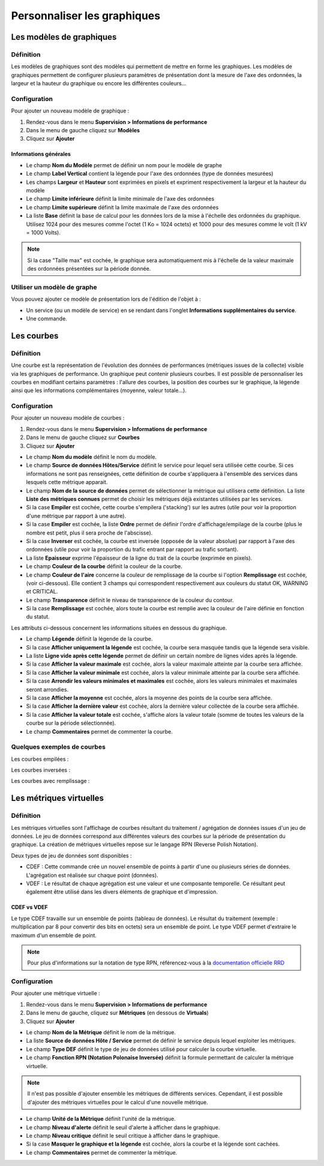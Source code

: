 ============================
Personnaliser les graphiques
============================

*************************
Les modèles de graphiques
*************************

Définition
==========

Les modèles de graphiques sont des modèles qui permettent de mettre en forme les graphiques.
Les modèles de graphiques permettent de configurer plusieurs paramètres de présentation dont la mesure de l'axe des ordonnées, la largeur et la hauteur du graphique ou encore les différentes couleurs...

Configuration
=============

Pour ajouter un nouveau modèle de graphique :

#. Rendez-vous dans le menu **Supervision > Informations de performance**
#. Dans le menu de gauche cliquez sur **Modèles**
#. Cliquez sur **Ajouter**

.. image :: /images/guide_utilisateur/graphic_management/02addgraph_template.png
   :align: center 

Informations générales
----------------------

* Le champ **Nom du Modèle** permet de définir un nom pour le modèle de graphe
* Le champ **Label Vertical** contient la légende pour l'axe des ordonnées (type de données mesurées)
* Les champs **Largeur** et **Hauteur** sont exprimées en pixels et expriment respectivement la largeur et la hauteur du modèle
* Le champ **Limite inférieure** définit la limite minimale de l'axe des ordonnées
* Le champ **Limite supérieure** définit la limite maximale de l'axe des ordonnées
* La liste **Base** définit la base de calcul pour les données lors de la mise à l'échelle des ordonnées du graphique. Utilisez 1024 pour des mesures comme l'octet (1 Ko = 1024 octets) et 1000 pour des mesures comme le volt (1 kV = 1000 Volts). 

.. note::
    Si la case "Taille max" est cochée, le graphique sera automatiquement mis à l'échelle de la valeur maximale des ordonnées présentées sur la période donnée.

Utiliser un modèle de graphe
============================

Vous pouvez ajouter ce modèle de présentation lors de l'édition de l'objet à :

* Un service (ou un modèle de service) en se rendant dans l'onglet **Informations supplémentaires du service**.
* Une commande.

***********
Les courbes
***********

Définition
==========

Une courbe est la représentation de l'évolution des données de performances (métriques issues de la collecte) visible via les graphiques de performance. Un graphique peut contenir plusieurs courbes.
Il est possible de personnaliser les courbes en modifiant certains paramètres : l'allure des courbes, la position des courbes sur le graphique, la légende ainsi que les informations complémentaires (moyenne, valeur totale...).

Configuration
=============

Pour ajouter un nouveau modèle de courbes :

#. Rendez-vous dans le menu **Supervision > Informations de performance**
#. Dans le menu de gauche cliquez sur **Courbes**
#. Cliquez sur **Ajouter**

.. image :: /images/guide_utilisateur/graphic_management/02addcurve.png
   :align: center 

* Le champ **Nom du modèle** définit le nom du modèle.
* Le champ **Source de données Hôtes/Service** définit le service pour lequel sera utilisée cette courbe. Si ces informations ne sont pas renseignées, cette définition de courbe s'appliquera à l'ensemble des services dans lesquels cette métrique apparait.
* Le champ **Nom de la source de données** permet de sélectionner la métrique qui utilisera cette définition. La liste **Liste des métriques connues** permet de choisir les métriques déjà existantes utilisées par les services.
* Si la case **Empiler** est cochée, cette courbe s'empilera ('stacking') sur les autres (utile pour voir la proportion d'une métrique par rapport à une autre).
* Si la case **Empiler** est cochée, la liste **Ordre** permet de définir l'ordre d'affichage/empilage de la courbe (plus le nombre est petit, plus il sera proche de l'abscisse).
* Si la case **Inverser** est cochée, la courbe est inversée (opposée de la valeur absolue) par rapport à l'axe des ordonnées (utile pour voir la proportion du trafic entrant par rapport au trafic sortant).
* La liste **Epaisseur** exprime l'épaisseur de la ligne du trait de la courbe (exprimée en pixels).
* Le champ **Couleur de la courbe** définit la couleur de la courbe.
* Le champ **Couleur de l'aire** concerne la couleur de remplissage de la courbe si l'option **Remplissage** est cochée, (voir ci-dessous). Elle contient 3 champs qui correspondent respectivement aux couleurs du statut OK, WARNING et CRITICAL.
* Le champ **Transparence** définit le niveau de transparence de la couleur du contour.
* Si la case **Remplissage** est cochée, alors toute la courbe est remplie avec la couleur de l'aire définie en fonction du statut.

Les attributs ci-dessous concernent les informations situées en dessous du graphique.

* Le champ **Légende** définit la légende de la courbe.
* Si la case **Afficher uniquement la légende** est cochée, la courbe sera masquée tandis que la légende sera visible.
* La liste **Ligne vide après cette légende** permet de définir un certain nombre de lignes vides après la légende.
* Si la case **Afficher la valeur maximale** est cochée, alors la valeur maximale atteinte par la courbe sera affichée.
* Si la case **Afficher la valeur minimale** est cochée, alors la valeur minimale atteinte par la courbe sera affichée.
* Si la case **Arrondir les valeurs minimales et maximales** est cochée, alors les valeurs minimales et maximales seront arrondies.
* Si la case **Afficher la moyenne** est cochée, alors la moyenne des points de la courbe sera affichée.
* Si la case **Afficher la dernière valeur** est cochée, alors la dernière valeur collectée de la courbe sera affichée.
* Si la case **Afficher la valeur totale** est cochée, s'affiche alors la valeur totale (somme de toutes les valeurs de la courbe sur la période sélectionnée). 
* Le champ **Commentaires** permet de commenter la courbe.

Quelques exemples de courbes
============================

Les courbes empilées :

.. image :: /images/guide_utilisateur/graphic_management/02graphempile.png
   :align: center 

Les courbes inversées :

.. image :: /images/guide_utilisateur/graphic_management/02graphinverse.png
   :align: center 

Les courbes avec remplissage :

.. image :: /images/guide_utilisateur/graphic_management/02graphremplissage.png
   :align: center 

************************
Les métriques virtuelles
************************

Définition
==========

Les métriques virtuelles sont l'affichage de courbes résultant du traitement / agrégation de données issues d'un jeu de données.
Le jeu de données correspond aux différentes valeurs des courbes sur la période de présentation du graphique.
La création de métriques virtuelles repose sur le langage RPN (Reverse Polish Notation).

Deux types de jeu de données sont disponibles :

* CDEF : Cette commande crée un nouvel ensemble de points à partir d'une ou plusieurs séries de données. L'agrégation est réalisée sur chaque point (données). 
* VDEF : Le résultat de chaque agrégation est une valeur et une composante temporelle. Ce résultant peut également être utilisé dans les divers éléments de graphique et d'impression. 

CDEF vs VDEF
------------

Le type CDEF travaille sur un ensemble de points (tableau de données). Le résultat du traitement (exemple : multiplication par 8 pour convertir des bits en octets) sera un ensemble de point.
Le type VDEF permet d'extraire le maximum d'un ensemble de point.

.. note::
    Pour plus d'informations sur la notation de type RPN, référencez-vous à la `documentation officielle RRD <http://oss.oetiker.ch/rrdtool/tut/rpntutorial.en.html>`_

Configuration
=============

Pour ajouter une métrique virtuelle :

#. Rendez-vous dans le menu **Supervision >  Informations de performance**
#. Dans le menu de gauche, cliquez sur **Métriques** (en dessous de **Virtuals**)
#. Cliquez sur **Ajouter**

.. image :: /images/guide_utilisateur/graphic_management/02addvmetric.png
   :align: center 

* Le champ **Nom de la Métrique** définit le nom de la métrique.
* La liste **Source de données Hôte / Service** permet de définir le service depuis lequel exploiter les métriques.
* Le champ **Type DEF** définit le type de jeu de données utilisé pour calculer la courbe virtuelle.
* Le champ **Fonction RPN (Notation Polonaise Inversée)** définit la formule permettant de calculer la métrique virtuelle. 

.. note::
    Il n'est pas possible d'ajouter ensemble les métriques de différents services. Cependant, il est possible d'ajouter des métriques virtuelles pour le calcul d'une nouvelle métrique.

* Le champ **Unité de la Métrique** définit l'unité de la métrique.
* Le champ **Niveau d'alerte** définit le seuil d'alerte à afficher dans le graphique.
* Le champ **Niveau critique** définit le seuil critique à afficher dans le graphique.
* Si la case **Masquer le graphique et la légende** est cochée, alors la courbe et la légende sont cachées.
* Le champ **Commentaires** permet de commenter la métrique.
